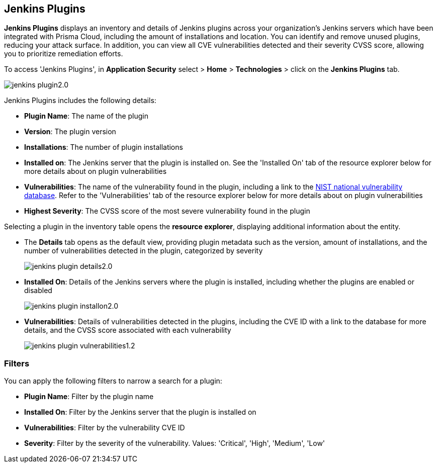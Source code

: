 == Jenkins Plugins

*Jenkins Plugins* displays an inventory and details of Jenkins plugins across your organization's Jenkins servers which have been integrated with Prisma Cloud, including the amount of installations and location. You can identify and remove unused plugins, reducing your attack surface. In addition, you can view all CVE vulnerabilities detected and their severity CVSS score, allowing you to prioritize remediation efforts. 

To access 'Jenkins Plugins', in *Application Security* select > *Home* > *Technologies* > click on the *Jenkins Plugins* tab.

image::application-security/jenkins-plugin2.0.png[]

Jenkins Plugins includes the following details:

* *Plugin Name*: The name of the plugin

* *Version*: The plugin version

* *Installations*: The number of plugin installations  

* *Installed on*: The Jenkins server that the plugin is installed on. See the 'Installed On' tab of the resource explorer below for more details about on plugin vulnerabilities

* *Vulnerabilities*: The name of the vulnerability found in the plugin, including a link to the https://nvd.nist.gov/vuln[NIST national vulnerability database]. Refer to the 'Vulnerabilities' tab of the resource explorer below for more details about on plugin vulnerabilities

* *Highest Severity*: The CVSS score of the most severe vulnerability found in the plugin

Selecting a plugin in the inventory table opens the *resource explorer*, displaying additional information about the entity.

* The *Details* tab opens as the default view, providing plugin metadata such as the version, amount of installations, and the number of vulnerabilities detected in the plugin, categorized by severity
+
image::application-security/jenkins-plugin-details2.0.png[]

* *Installed On*: Details of the Jenkins servers where the plugin is installed, including whether the plugins are enabled or disabled
+
image::application-security/jenkins-plugin-installon2.0.png[]


* *Vulnerabilities*: Details of vulnerabilities detected in the plugins, including the CVE ID with a link to the database for more details, and the CVSS score associated with each vulnerability 
+
image::application-security/jenkins-plugin-vulnerabilities1.2.png[]


=== Filters

You can apply the following filters to narrow a search for a plugin:

* *Plugin Name*: Filter by the plugin name

* *Installed On*: Filter by the Jenkins server that the plugin is installed on

* *Vulnerabilities*: Filter by the vulnerability CVE ID 

* *Severity*: Filter by the severity of the vulnerability. Values: 'Critical', 'High', 'Medium', 'Low'

////
=== Export Jenkins Plugin Data

Download all Jenkins Plugin data as a CSV file: Select the *Download* icon image:download-icon.png[].

NOTE: If you apply filters, the CSV file will only include the filtered data.
////